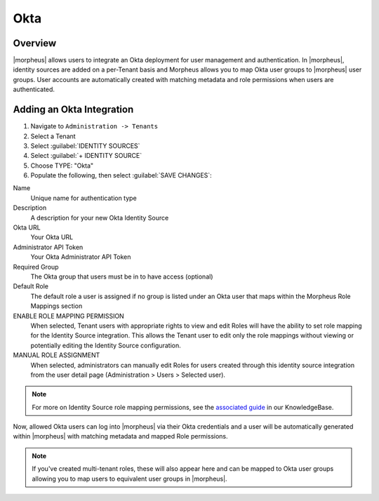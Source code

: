 Okta
----

Overview
^^^^^^^^

|morpheus| allows users to integrate an Okta deployment for user management and authentication. In |morpheus|, identity sources are added on a per-Tenant basis and Morpheus allows you to map Okta user groups to |morpheus| user groups. User accounts are automatically created with matching metadata and role permissions when users are authenticated.

Adding an Okta Integration
^^^^^^^^^^^^^^^^^^^^^^^^^^

#. Navigate to ``Administration -> Tenants``
#. Select a Tenant
#. Select :guilabel:`IDENTITY SOURCES`
#. Select :guilabel:`+ IDENTITY SOURCE`
#. Choose TYPE: "Okta"
#. Populate the following, then select :guilabel:`SAVE CHANGES`:

Name
  Unique name for authentication type
Description
  A description for your new Okta Identity Source
Okta URL
  Your Okta URL
Administrator API Token
  Your Okta Administrator API Token
Required Group
  The Okta group that users must be in to have access (optional)
Default Role
  The default role a user is assigned if no group is listed under an Okta user that maps within the Morpheus Role Mappings section
ENABLE ROLE MAPPING PERMISSION
  When selected, Tenant users with appropriate rights to view and edit Roles will have the ability to set role mapping for the Identity Source integration. This allows the Tenant user to edit only the role mappings without viewing or potentially editing the Identity Source configuration.
MANUAL ROLE ASSIGNMENT
  When selected, administrators can manually edit Roles for users created through this identity source integration from the user detail page (Administration > Users > Selected user).

.. NOTE:: For more on Identity Source role mapping permissions, see the `associated guide <https://support.morpheusdata.com/s/article/How-to-enable-Subtenant-admins-to-edit-Identity-Source-role-mapping?language=en_US>`_ in our KnowledgeBase.

Now, allowed Okta users can log into |morpheus| via their Okta credentials and a user will be automatically generated within |morpheus| with matching metadata and mapped Role permissions.

.. NOTE:: If you've created multi-tenant roles, these will also appear here and can be mapped to Okta user groups allowing you to map users to equivalent user groups in |morpheus|.
